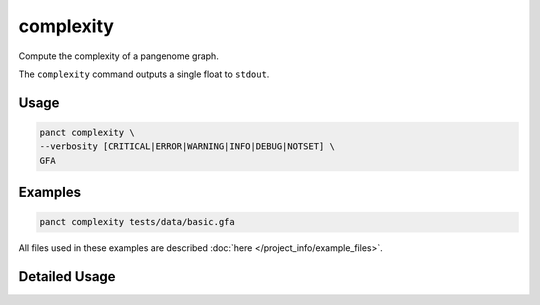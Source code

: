 .. _commands-complexity:


complexity
==========

Compute the complexity of a pangenome graph.

The ``complexity`` command outputs a single float to ``stdout``.

Usage
~~~~~
.. code-block:: bash

  panct complexity \
  --verbosity [CRITICAL|ERROR|WARNING|INFO|DEBUG|NOTSET] \
  GFA

Examples
~~~~~~~~
.. code-block:: bash

  panct complexity tests/data/basic.gfa

All files used in these examples are described :doc:`here </project_info/example_files>`.


Detailed Usage
~~~~~~~~~~~~~~

.. click:: panct.__main__:typer_click_object
   :prog: panct
   :show-nested:
   :commands: complexity
